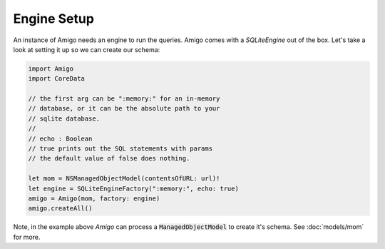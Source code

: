 Engine Setup
=================================

An instance of Amigo needs an engine to run the queries. Amigo comes
with a `SQLiteEngine` out of the box. Let's take a look at setting it
up so we can create our schema:

.. code-block:: swift

    import Amigo
    import CoreData

    // the first arg can be ":memory:" for an in-memory
    // database, or it can be the absolute path to your
    // sqlite database.
    //
    // echo : Boolean
    // true prints out the SQL statements with params
    // the default value of false does nothing.

    let mom = NSManagedObjectModel(contentsOfURL: url)!
    let engine = SQLiteEngineFactory(":memory:", echo: true)
    amigo = Amigo(mom, factory: engine)
    amigo.createAll()

Note, in the example above `Amigo` can process a :code:`ManagedObjectModel`
to create it's schema. See :doc:`models/mom` for more.

